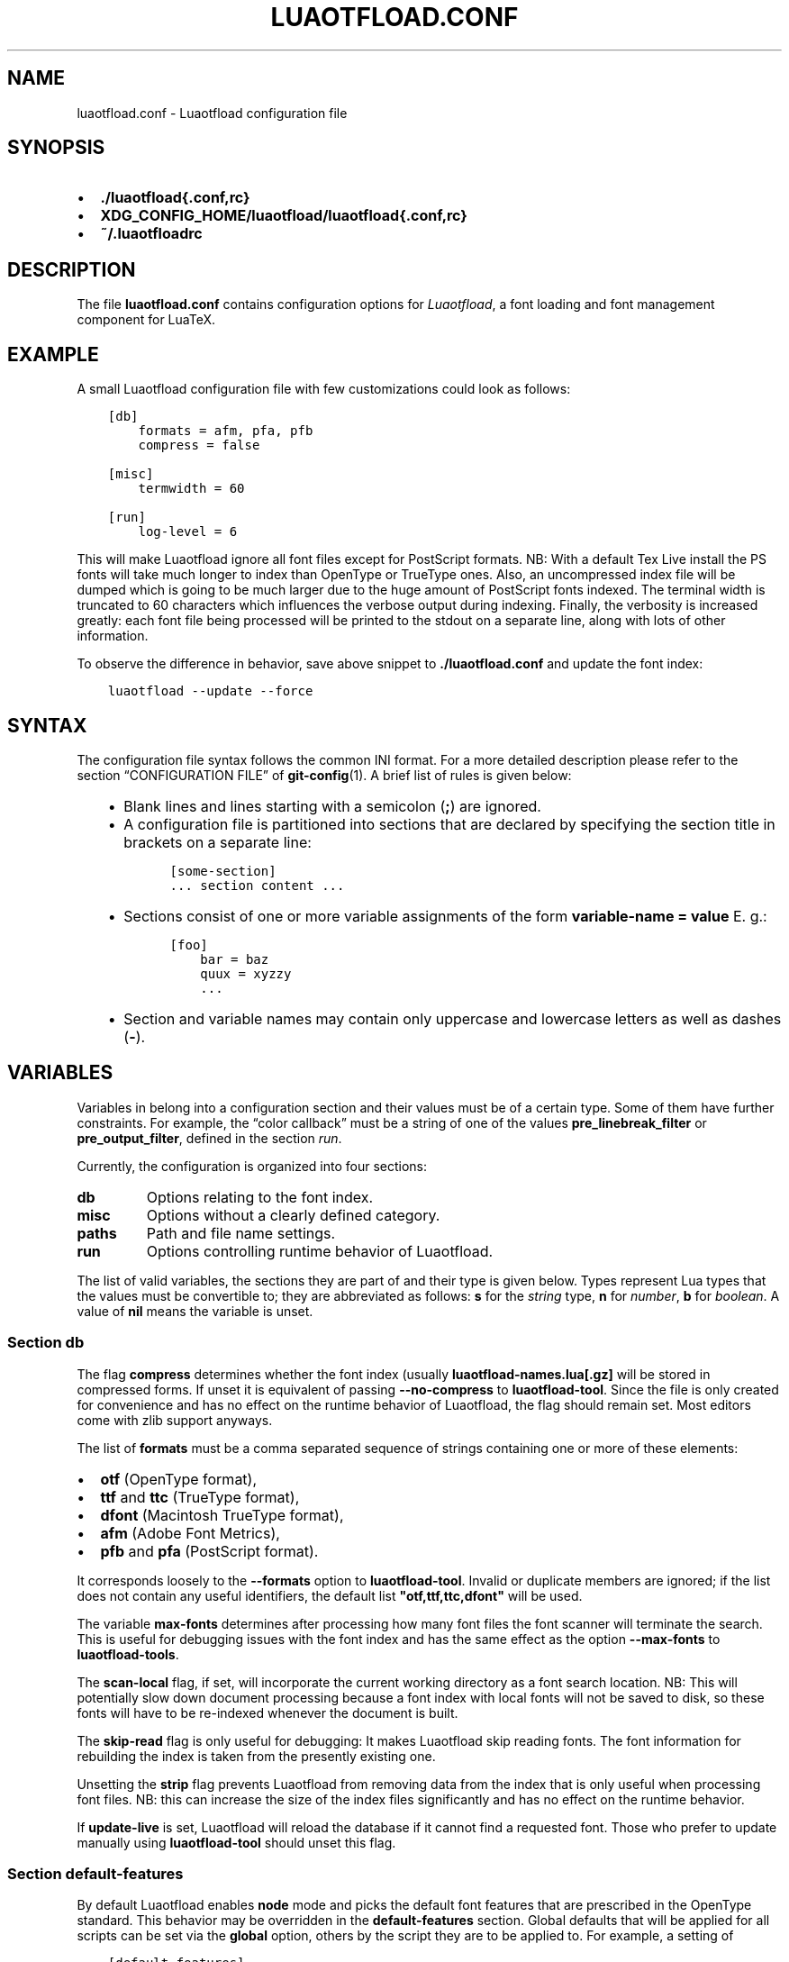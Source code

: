 .\" Man page generated from reStructuredText.
.
.TH LUAOTFLOAD.CONF 5 "2014-06-09" "2.5" "text processing"
.SH NAME
luaotfload.conf \- Luaotfload configuration file
.
.nr rst2man-indent-level 0
.
.de1 rstReportMargin
\\$1 \\n[an-margin]
level \\n[rst2man-indent-level]
level margin: \\n[rst2man-indent\\n[rst2man-indent-level]]
-
\\n[rst2man-indent0]
\\n[rst2man-indent1]
\\n[rst2man-indent2]
..
.de1 INDENT
.\" .rstReportMargin pre:
. RS \\$1
. nr rst2man-indent\\n[rst2man-indent-level] \\n[an-margin]
. nr rst2man-indent-level +1
.\" .rstReportMargin post:
..
.de UNINDENT
. RE
.\" indent \\n[an-margin]
.\" old: \\n[rst2man-indent\\n[rst2man-indent-level]]
.nr rst2man-indent-level -1
.\" new: \\n[rst2man-indent\\n[rst2man-indent-level]]
.in \\n[rst2man-indent\\n[rst2man-indent-level]]u
..
.SH SYNOPSIS
.INDENT 0.0
.IP \(bu 2
\fB\&./luaotfload{.conf,rc}\fP
.IP \(bu 2
\fBXDG_CONFIG_HOME/luaotfload/luaotfload{.conf,rc}\fP
.IP \(bu 2
\fB~/.luaotfloadrc\fP
.UNINDENT
.SH DESCRIPTION
.sp
The file \fBluaotfload.conf\fP contains configuration options for
\fILuaotfload\fP, a font loading and font management component for LuaTeX.
.SH EXAMPLE
.sp
A small Luaotfload configuration file with few customizations could
look as follows:
.INDENT 0.0
.INDENT 3.5
.sp
.nf
.ft C
[db]
    formats = afm, pfa, pfb
    compress = false

[misc]
    termwidth = 60

[run]
    log\-level = 6
.ft P
.fi
.UNINDENT
.UNINDENT
.sp
This will make Luaotfload ignore all font files except for PostScript
formats. NB: With a default Tex Live install the PS fonts will take
much longer to index than OpenType or TrueType ones. Also, an
uncompressed index file will be dumped which is going to be much larger
due to the huge amount of PostScript fonts indexed. The terminal width
is truncated to 60 characters which influences the verbose output
during indexing. Finally, the verbosity is increased greatly: each font
file being processed will be printed to the stdout on a separate line,
along with lots of other information.
.sp
To observe the difference in behavior, save above snippet to
\fB\&./luaotfload.conf\fP and update the font index:
.INDENT 0.0
.INDENT 3.5
.sp
.nf
.ft C
luaotfload \-\-update \-\-force
.ft P
.fi
.UNINDENT
.UNINDENT
.SH SYNTAX
.sp
The configuration file syntax follows the common INI format. For a more
detailed description please refer to the section “CONFIGURATION FILE”
of \fBgit\-config\fP(1). A brief list of rules is given below:
.INDENT 0.0
.INDENT 3.5
.INDENT 0.0
.IP \(bu 2
Blank lines and lines starting with a semicolon (\fB;\fP) are ignored.
.IP \(bu 2
A configuration file is partitioned into sections that are declared
by specifying the section title in brackets on a separate line:
.INDENT 2.0
.INDENT 3.5
.sp
.nf
.ft C
[some\-section]
\&... section content ...
.ft P
.fi
.UNINDENT
.UNINDENT
.IP \(bu 2
Sections consist of one or more variable assignments of the form
\fBvariable\-name = value\fP  E. g.:
.INDENT 2.0
.INDENT 3.5
.sp
.nf
.ft C
[foo]
    bar = baz
    quux = xyzzy
    ...
.ft P
.fi
.UNINDENT
.UNINDENT
.IP \(bu 2
Section and variable names may contain only uppercase and lowercase
letters as well as dashes (\fB\-\fP).
.UNINDENT
.UNINDENT
.UNINDENT
.SH VARIABLES
.sp
Variables in belong into a configuration section and their values must
be of a certain type. Some of them have further constraints. For
example, the “color callback” must be a string of one of the values
\fBpre_linebreak_filter\fP or \fBpre_output_filter\fP, defined in the
section \fIrun\fP\&.
.sp
Currently, the configuration is organized into four sections:
.INDENT 0.0
.TP
.B db
Options relating to the font index.
.TP
.B misc
Options without a clearly defined category.
.TP
.B paths
Path and file name settings.
.TP
.B run
Options controlling runtime behavior of Luaotfload.
.UNINDENT
.sp
The list of valid variables, the sections they are part of and their
type is given below. Types represent Lua types that the values must be
convertible to; they are abbreviated as follows: \fBs\fP for the \fIstring\fP
type, \fBn\fP for \fInumber\fP, \fBb\fP for \fIboolean\fP\&. A value of \fBnil\fP means
the variable is unset.
.SS Section \fBdb\fP
.TS
center;
|l|l|l|.
_
T{
variable
T}	T{
type
T}	T{
default
T}
_
T{
compress
T}	T{
b
T}	T{
\fBtrue\fP
T}
_
T{
formats
T}	T{
s
T}	T{
\fB"otf,ttf,ttc,dfont"\fP
T}
_
T{
max\-fonts
T}	T{
n
T}	T{
\fB2^51\fP
T}
_
T{
scan\-local
T}	T{
b
T}	T{
\fBfalse\fP
T}
_
T{
skip\-read
T}	T{
b
T}	T{
\fBfalse\fP
T}
_
T{
strip
T}	T{
b
T}	T{
\fBtrue\fP
T}
_
T{
update\-live
T}	T{
b
T}	T{
\fBtrue\fP
T}
_
.TE
.sp
The flag \fBcompress\fP determines whether the font index (usually
\fBluaotfload\-names.lua[.gz]\fP will be stored in compressed forms.
If unset it is equivalent of passing \fB\-\-no\-compress\fP to
\fBluaotfload\-tool\fP\&. Since the file is only created for convenience
and has no effect on the runtime behavior of Luaotfload, the flag
should remain set. Most editors come with zlib support anyways.
.sp
The list of \fBformats\fP must be a comma separated sequence of strings
containing one or more of these elements:
.INDENT 0.0
.IP \(bu 2
\fBotf\fP               (OpenType format),
.IP \(bu 2
\fBttf\fP and \fBttc\fP   (TrueType format),
.IP \(bu 2
\fBdfont\fP             (Macintosh TrueType format),
.IP \(bu 2
\fBafm\fP               (Adobe Font Metrics),
.IP \(bu 2
\fBpfb\fP and \fBpfa\fP   (PostScript format).
.UNINDENT
.sp
It corresponds loosely to the \fB\-\-formats\fP option to
\fBluaotfload\-tool\fP\&. Invalid or duplicate members are ignored; if the
list does not contain any useful identifiers, the default list
\fB"otf,ttf,ttc,dfont"\fP will be used.
.sp
The variable \fBmax\-fonts\fP determines after processing how many font
files the font scanner will terminate the search. This is useful for
debugging issues with the font index and has the same effect as the
option \fB\-\-max\-fonts\fP to \fBluaotfload\-tools\fP\&.
.sp
The \fBscan\-local\fP flag, if set, will incorporate the current working
directory as a font search location. NB: This will potentially slow
down document processing because a font index with local fonts will not
be saved to disk, so these fonts will have to be re\-indexed whenever
the document is built.
.sp
The \fBskip\-read\fP flag is only useful for debugging: It makes
Luaotfload skip reading fonts. The font information for rebuilding the
index is taken from the presently existing one.
.sp
Unsetting the \fBstrip\fP flag prevents Luaotfload from removing data
from the index that is only useful when processing font files. NB: this
can increase the size of the index files significantly and has no
effect on the runtime behavior.
.sp
If \fBupdate\-live\fP is set, Luaotfload will reload the database if it
cannot find a requested font. Those who prefer to update manually using
\fBluaotfload\-tool\fP should unset this flag.
.SS Section \fBdefault\-features\fP
.sp
By default Luaotfload enables \fBnode\fP mode and picks the default font
features that are prescribed in the OpenType standard. This behavior
may be overridden in the \fBdefault\-features\fP section. Global defaults
that will be applied for all scripts can be set via the \fBglobal\fP
option, others by the script they are to be applied to. For example,
a setting of
.INDENT 0.0
.INDENT 3.5
.sp
.nf
.ft C
[default\-features]
    global = mode=base,color=0000FF
    dflt   = smcp,onum
.ft P
.fi
.UNINDENT
.UNINDENT
.sp
would force \fIbase\fP mode, tint all fonts blue and activate small
capitals and text figures globally. Features are specified as a comma
separated list of variables or variable\-value pairs. Variables without
an explicit value are set to \fBtrue\fP\&.
.SS Section \fBmisc\fP
.TS
center;
|l|l|l|.
_
T{
variable
T}	T{
type
T}	T{
default
T}
_
T{
statistics
T}	T{
b
T}	T{
\fBfalse\fP
T}
_
T{
termwidth
T}	T{
n
T}	T{
\fBnil\fP
T}
_
T{
version
T}	T{
s
T}	T{
<Luaotfload version>
T}
_
.TE
.sp
With \fBstatistics\fP enabled, extra statistics will be collected during
index creation and appended to the index file. It may then be queried
at the Lua end or inspected by reading the file itself.
.sp
The value of \fBtermwidth\fP, if set, overrides the value retrieved by
querying the properties of the terminal in which Luatex runs. This is
useful if the engine runs with \fBshell_escape\fP disabled and the actual
terminal dimensions cannot be retrieved.
.sp
The value of \fBversion\fP is derived from the version string hard\-coded
in the Luaotfload source. Override at your own risk.
.SS Section \fBpaths\fP
.TS
center;
|l|l|l|.
_
T{
variable
T}	T{
type
T}	T{
default
T}
_
T{
cache\-dir
T}	T{
s
T}	T{
\fB"fonts"\fP
T}
_
T{
names\-dir
T}	T{
s
T}	T{
\fB"names"\fP
T}
_
T{
index\-file
T}	T{
s
T}	T{
\fB"luaotfload\-names.lua"\fP
T}
_
T{
lookups\-file
T}	T{
s
T}	T{
\fB"luaotfload\-lookup\-cache.lua"\fP
T}
_
.TE
.sp
The paths \fBcache\-dir\fP and \fBnames\-dir\fP determine the subdirectory
inside the Luaotfload subtree of the \fBluatex\-cache\fP directory where
the font cache and the font index will be stored, respectively.
.sp
Inside the index directory, the names of the index file and the font
lookup cache will be derived from the respective values of
\fBindex\-file\fP and \fBlookups\-file\fP\&. This is the filename base for the
bytecode compiled version as well as \-\- for the index \-\- the gzipped
version.
.SS Section \fBrun\fP
.TS
center;
|l|l|l|.
_
T{
variable
T}	T{
type
T}	T{
default
T}
_
T{
color\-callback
T}	T{
s
T}	T{
\fB"pre_linebreak_filter"\fP
T}
_
T{
definer
T}	T{
s
T}	T{
\fB"patch"\fP
T}
_
T{
log\-level
T}	T{
n
T}	T{
\fB0\fP
T}
_
T{
resolver
T}	T{
s
T}	T{
\fB"cached"\fP
T}
_
.TE
.sp
The \fBcolor\-callback\fP option determines the stage at which fonts that
defined with a \fBcolor=xxyyzz\fP feature will be colorized. By default
this happens in a \fBpre_linebreak_filter\fP but alternatively the
\fBpre_output_filter\fP may be chosen, which is faster but might produce
inconsistent output. The latter also was the default in the 1.x series
of Luaotfload.
.sp
The \fBdefiner\fP allows for switching the \fBdefine_font\fP callback.
Apart from the default \fBpatch\fP one may also choose the \fBgeneric\fP
one that comes with the vanilla fontloader. Beware that this might
break tools like Fontspect that rely on the \fBpatch_font\fP callback
provided by Luaotfload to perform important corrections on font data.
.sp
The value of \fBlog\-level\fP sets the default verbosity of messages
printed by Luaotfload. Only messages defined with a verbosity of less
than or equal to the supplied value will be output on the terminal.
At a log level of five Luaotfload can be very noisy. Also, printing too
many messages will slow down the interpreter due to line buffering
being disabled (see \fBsetbuf\fP(3)).
.sp
The \fBresolver\fP setting allows choosing the font name resolution
function: With the default value \fBcached\fP Luaotfload saves the result
of a successful font name request to a cache file to speed up
subsequent lookups. The alternative, \fBnormal\fP circumvents the cache
and resolves every request individually. (Since to the restructuring of
the font name index in Luaotfload 2.4 the performance difference
between the cached and uncached lookups should be marginal.)
.SH FILES
.sp
Luaotfload only processes the first configuration file it encounters at
one of the search locations. The file name may be either
\fBluaotfload.conf\fP or \fBluaotfloadrc\fP, except for the dotfile in the
user’s home directory which is expected at \fB~/.luaotfloadrc\fP\&.
.sp
Configuration files are located following a series of steps. The search
terminates as soon as a suitable file is encountered. The sequence of
locations that Luaotfload looks at is
.INDENT 0.0
.IP i. 5
The current working directory of the LuaTeX process.
.IP ii. 5
The subdirectory \fBluaotfload/\fP inside the XDG configuration
tree, e. g. \fB/home/oenothea/config/luaotfload/\fP\&.
.IP iii. 5
The dotfile.
.IP iv. 5
The \fITEXMF\fP (using kpathsea).
.UNINDENT
.SH SEE ALSO
.sp
\fBluaotfload\-tool\fP(1), \fBluatex\fP(1), \fBlua\fP(1)
.INDENT 0.0
.IP \(bu 2
\fBtexdoc luaotfload\fP to display the PDF manual for the \fILuaotfload\fP
package
.IP \(bu 2
Luaotfload development \fI\%https://github.com/lualatex/luaotfload\fP
.IP \(bu 2
LuaLaTeX mailing list  \fI\%http://tug.org/pipermail/lualatex\-dev/\fP
.IP \(bu 2
LuaTeX                 \fI\%http://luatex.org/\fP
.IP \(bu 2
Luaotfload on CTAN     \fI\%http://ctan.org/pkg/luaotfload\fP
.UNINDENT
.SH REFERENCES
.INDENT 0.0
.IP \(bu 2
The XDG base specification
\fI\%http://standards.freedesktop.org/basedir\-spec/basedir\-spec\-latest.html\fP\&.
.UNINDENT
.SH AUTHORS
.sp
\fILuaotfload\fP is maintained by the LuaLaTeX dev team
(\fI\%https://github.com/lualatex/\fP).
.sp
This manual page was written by Philipp Gesang
<\fI\%philipp.gesang@alumni.uni\-heidelberg.de\fP>.
.SH COPYRIGHT
GPL v2.0
.\" Generated by docutils manpage writer.
.
